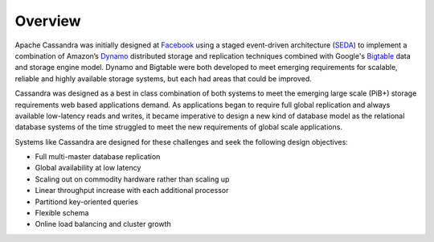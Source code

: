 .. Licensed to the Apache Software Foundation (ASF) under one
.. or more contributor license agreements.  See the NOTICE file
.. distributed with this work for additional information
.. regarding copyright ownership.  The ASF licenses this file
.. to you under the Apache License, Version 2.0 (the
.. "License"); you may not use this file except in compliance
.. with the License.  You may obtain a copy of the License at
..
..     http://www.apache.org/licenses/LICENSE-2.0
..
.. Unless required by applicable law or agreed to in writing, software
.. distributed under the License is distributed on an "AS IS" BASIS,
.. WITHOUT WARRANTIES OR CONDITIONS OF ANY KIND, either express or implied.
.. See the License for the specific language governing permissions and
.. limitations under the License.

Overview
========

Apache Cassandra was initially designed at `Facebook
<https://www.cs.cornell.edu/projects/ladis2009/papers/lakshman-ladis2009.pdf>`_
using a staged event-driven architecture (`SEDA
<http://www.sosp.org/2001/papers/welsh.pdf>`_) to implement a combination of
Amazon’s `Dynamo
<http://courses.cse.tamu.edu/caverlee/csce438/readings/dynamo-paper.pdf>`_
distributed storage and replication techniques combined with Google's `Bigtable
<https://static.googleusercontent.com/media/research.google.com/en//archive/bigtable-osdi06.pdf>`_
data and storage engine model. Dynamo and Bigtable were both developed to meet
emerging requirements for scalable, reliable and highly available storage
systems, but each had areas that could be improved.

Cassandra was designed as a best in class combination of both systems
to meet the emerging large scale (PiB+) storage requirements web based
applications demand. As applications began to require full global replication
and always available low-latency reads and writes, it became imperative to
design a new kind of database model as the relational database systems of the
time struggled to meet the new requirements of global scale applications.

Systems like Cassandra are designed for these challenges and seek the
following design objectives:

- Full multi-master database replication
- Global availability at low latency
- Scaling out on commodity hardware rather than scaling up
- Linear throughput increase with each additional processor
- Partitiond key-oriented queries
- Flexible schema
- Online load balancing and cluster growth
